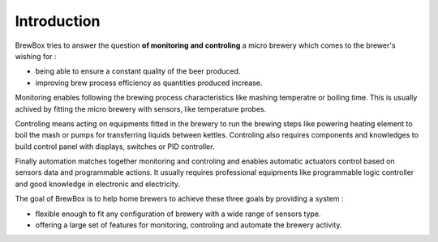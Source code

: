 Introduction
============

BrewBox tries to answer the question **of monitoring and controling** a micro brewery which comes to the brewer's wishing for :

* being able to ensure a constant quality of the beer produced.
* improving brew process efficiency as quantities produced increase.

Monitoring enables following the brewing process characteristics like mashing temperatre or boiling time. This is usually achived by fitting the micro brewery with sensors, like temperature probes.

Controling means acting on equipments fitted in the brewery to run the brewing steps like powering heating element to boil the mash or pumps for transferring liquids between kettles. Controling also requires components and knowledges to build control panel with displays, switches or PID controller.

Finally automation matches together monitoring and controling and enables automatic actuators control based on sensors data and programmable actions. It usually requires professional equipments like programmable logic controller and good knowledge in electronic and electricity.

The goal of BrewBox is to help home brewers to achieve these three goals by providing a system :

* flexible enough to fit any configuration of brewery with a wide range of sensors type.
* offering a large set of features for monitoring, controling and automate the brewery activity.
